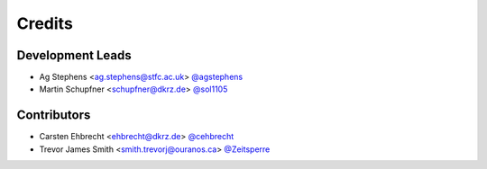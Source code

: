 =======
Credits
=======

Development Leads
-----------------

* Ag Stephens <ag.stephens@stfc.ac.uk> `@agstephens <https://github.com/agstephens>`_
* Martin Schupfner <schupfner@dkrz.de> `@sol1105 <https://github.com/sol1105>`_

Contributors
-------------

* Carsten Ehbrecht <ehbrecht@dkrz.de> `@cehbrecht <https://github.com/cehbrecht>`_
* Trevor James Smith <smith.trevorj@ouranos.ca> `@Zeitsperre <https://github.com/Zeitsperre>`_
